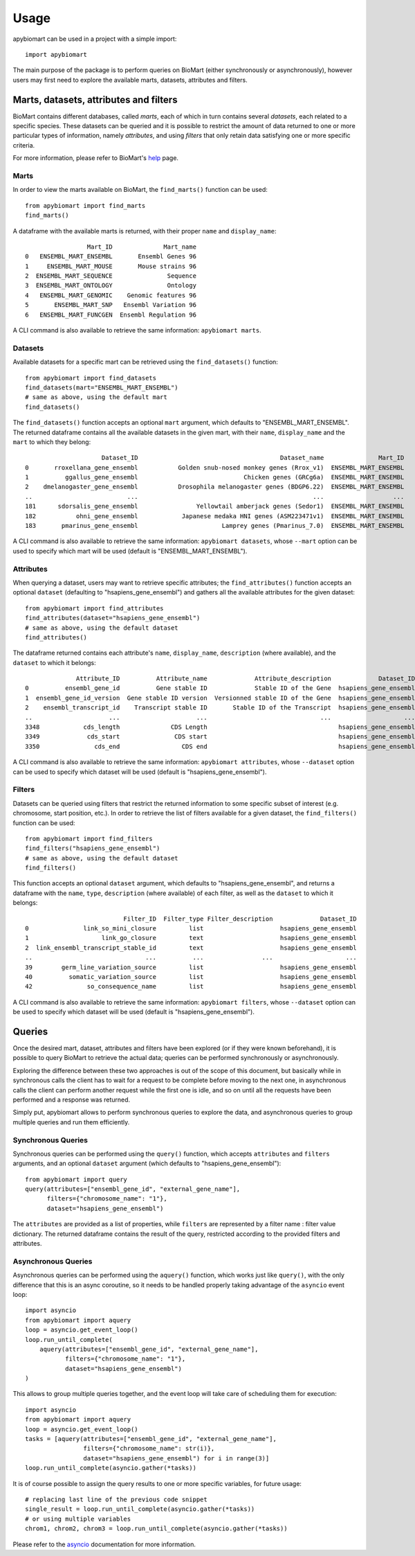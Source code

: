 =====
Usage
=====

apybiomart can be used in a project with a simple import::

    import apybiomart

The main purpose of the package is to perform queries on BioMart (either synchronously or
asynchronously), however users may first need to explore the available marts, datasets,
attributes and filters.

Marts, datasets, attributes and filters
=======================================

BioMart contains different databases, called *marts*, each of which in turn contains several
*datasets*, each related to a specific species. These datasets can be queried and it is
possible to restrict the amount of data returned to one or more particular types of
information, namely *attributes*, and using *filters* that only retain data satisfying one or
more specific criteria.

For more information, please refer to BioMart's help_ page.

Marts
-----

In order to view the marts available on BioMart, the ``find_marts()`` function can be used::

    from apybiomart import find_marts
    find_marts()

A dataframe with the available marts is returned, with their proper ``name`` and ``display_name``::

                     Mart_ID              Mart_name
    0   ENSEMBL_MART_ENSEMBL       Ensembl Genes 96
    1     ENSEMBL_MART_MOUSE       Mouse strains 96
    2  ENSEMBL_MART_SEQUENCE               Sequence
    3  ENSEMBL_MART_ONTOLOGY               Ontology
    4   ENSEMBL_MART_GENOMIC    Genomic features 96
    5       ENSEMBL_MART_SNP   Ensembl Variation 96
    6   ENSEMBL_MART_FUNCGEN  Ensembl Regulation 96

A CLI command is also available to retrieve the same information: ``apybiomart marts``.

Datasets
--------

Available datasets for a specific mart can be retrieved using the ``find_datasets()`` function::

    from apybiomart import find_datasets
    find_datasets(mart="ENSEMBL_MART_ENSEMBL")
    # same as above, using the default mart
    find_datasets()

The ``find_datasets()`` function accepts an optional ``mart`` argument, which defaults to
"ENSEMBL_MART_ENSEMBL". The returned dataframe contains all the available datasets in the
given mart, with their ``name``, ``display_name`` and the ``mart`` to which they belong::

                         Dataset_ID                                       Dataset_name               Mart_ID
    0       rroxellana_gene_ensembl           Golden snub-nosed monkey genes (Rrox_v1)  ENSEMBL_MART_ENSEMBL
    1          ggallus_gene_ensembl                             Chicken genes (GRCg6a)  ENSEMBL_MART_ENSEMBL
    2    dmelanogaster_gene_ensembl           Drosophila melanogaster genes (BDGP6.22)  ENSEMBL_MART_ENSEMBL
    ..                          ...                                                ...                   ...
    181      sdorsalis_gene_ensembl                Yellowtail amberjack genes (Sedor1)  ENSEMBL_MART_ENSEMBL
    182           ohni_gene_ensembl            Japanese medaka HNI genes (ASM223471v1)  ENSEMBL_MART_ENSEMBL
    183       pmarinus_gene_ensembl                       Lamprey genes (Pmarinus_7.0)  ENSEMBL_MART_ENSEMBL

A CLI command is also available to retrieve the same information: ``apybiomart datasets``, whose
``--mart`` option can be used to specify which mart will be used (default is
"ENSEMBL_MART_ENSEMBL").

Attributes
----------

When querying a dataset, users may want to retrieve specific attributes; the ``find_attributes()``
function accepts an optional ``dataset`` (defaulting to "hsapiens_gene_ensembl") and gathers all
the available attributes for the given dataset::

    from apybiomart import find_attributes
    find_attributes(dataset="hsapiens_gene_ensembl")
    # same as above, using the default dataset
    find_attributes()

The dataframe returned contains each attribute's ``name``, ``display_name``, ``description``
(where available), and the ``dataset`` to which it belongs::

                  Attribute_ID          Attribute_name             Attribute_description             Dataset_ID
    0          ensembl_gene_id          Gene stable ID             Stable ID of the Gene  hsapiens_gene_ensembl
    1  ensembl_gene_id_version  Gene stable ID version  Versionned stable ID of the Gene  hsapiens_gene_ensembl
    2    ensembl_transcript_id    Transcript stable ID       Stable ID of the Transcript  hsapiens_gene_ensembl
    ..                     ...                     ...                               ...                    ...
    3348            cds_length              CDS Length                                    hsapiens_gene_ensembl
    3349             cds_start               CDS start                                    hsapiens_gene_ensembl
    3350               cds_end                 CDS end                                    hsapiens_gene_ensembl

A CLI command is also available to retrieve the same information: ``apybiomart attributes``, whose
``--dataset`` option can be used to specify which dataset will be used (default is
"hsapiens_gene_ensembl").

Filters
-------

Datasets can be queried using filters that restrict the returned information to some specific
subset of interest (e.g. chromosome, start position, etc.). In order to retrieve the list of
filters available for a given dataset, the ``find_filters()`` function can be used::

    from apybiomart import find_filters
    find_filters("hsapiens_gene_ensembl")
    # same as above, using the default dataset
    find_filters()

This function accepts an optional ``dataset`` argument, which defaults to "hsapiens_gene_ensembl",
and returns a dataframe with the ``name``, ``type``, ``description`` (where available) of each
filter, as well as the ``dataset`` to which it belongs::

                               Filter_ID  Filter_type Filter_description             Dataset_ID
    0               link_so_mini_closure         list                     hsapiens_gene_ensembl
    1                    link_go_closure         text                     hsapiens_gene_ensembl
    2  link_ensembl_transcript_stable_id         text                     hsapiens_gene_ensembl
    ..                               ...          ...                ...                    ...
    39        germ_line_variation_source         list                     hsapiens_gene_ensembl
    40          somatic_variation_source         list                     hsapiens_gene_ensembl
    42               so_consequence_name         list                     hsapiens_gene_ensembl

A CLI command is also available to retrieve the same information: ``apybiomart filters``, whose
``--dataset`` option can be used to specify which dataset will be used (default is
"hsapiens_gene_ensembl").

Queries
=======

Once the desired mart, dataset, attributes and filters have been explored (or if they were known
beforehand), it is possible to query BioMart to retrieve the actual data; queries can be performed
synchronously or asynchronously.

Exploring the difference between these two approaches is out of the scope of this document, but
basically while in synchronous calls the client has to wait for a request to be complete before
moving to the next one, in asynchronous calls the client can perform another request while the
first one is idle, and so on until all the requests have been performed and a response was
returned.

Simply put, apybiomart allows to perform synchronous queries to explore the data, and asynchronous
queries to group multiple queries and run them efficiently.

Synchronous Queries
-------------------

Synchronous queries can be performed using the ``query()`` function, which accepts ``attributes``
and ``filters`` arguments, and an optional ``dataset`` argument (which defaults to
"hsapiens_gene_ensembl")::

    from apybiomart import query
    query(attributes=["ensembl_gene_id", "external_gene_name"],
          filters={"chromosome_name": "1"},
          dataset="hsapiens_gene_ensembl")

The ``attributes`` are provided as a list of properties, while ``filters`` are represented by a
filter name : filter value dictionary. The returned dataframe contains the result of the query,
restricted according to the provided filters and attributes.

Asynchronous Queries
--------------------

Asynchronous queries can be performed using the ``aquery()`` function, which works just like
``query()``, with the only difference that this is an async coroutine, so it needs to be handled
properly taking advantage of the ``asyncio`` event loop::

    import asyncio
    from apybiomart import aquery
    loop = asyncio.get_event_loop()
    loop.run_until_complete(
        aquery(attributes=["ensembl_gene_id", "external_gene_name"],
               filters={"chromosome_name": "1"},
               dataset="hsapiens_gene_ensembl")
    )

This allows to group multiple queries together, and the event loop will take care of scheduling
them for execution::

    import asyncio
    from apybiomart import aquery
    loop = asyncio.get_event_loop()
    tasks = [aquery(attributes=["ensembl_gene_id", "external_gene_name"],
                    filters={"chromosome_name": str(i)},
                    dataset="hsapiens_gene_ensembl") for i in range(3)]
    loop.run_until_complete(asyncio.gather(*tasks))

It is of course possible to assign the query results to one or more specific variables, for future
usage::

    # replacing last line of the previous code snippet
    single_result = loop.run_until_complete(asyncio.gather(*tasks))
    # or using multiple variables
    chrom1, chrom2, chrom3 = loop.run_until_complete(asyncio.gather(*tasks))

Please refer to the asyncio_ documentation for more information.

.. _help: https://www.ensembl.org/info/data/biomart/index.html
.. _asyncio: https://docs.python.org/3/library/asyncio.html
